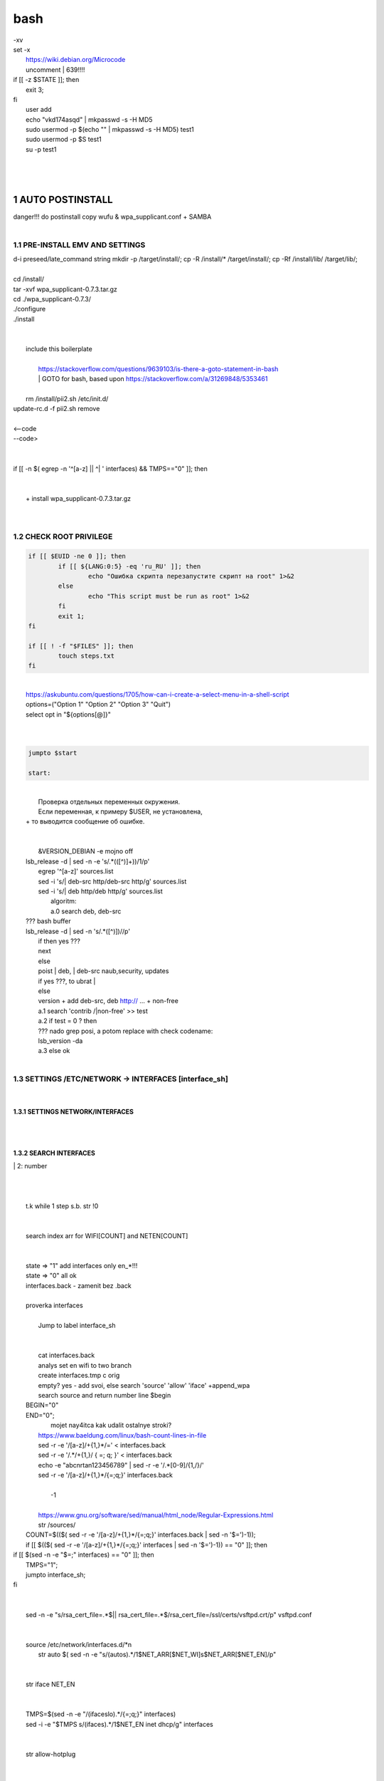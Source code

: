 bash
******

|	-xv
|	set -x
|	 https://wiki.debian.org/Microcode
|	 uncomment |	639!!!!
|	if [[ -z $STATE ]]; then
|		exit 3;
|	fi
|	 user add 
|	 echo "vkd174asqd" | mkpasswd -s -H MD5
|	 sudo usermod -p $(echo "" | mkpasswd -s -H MD5) test1
|	 sudo usermod -p $S test1
|	 su -p test1
|	
|	
|	
1	AUTO POSTINSTALL
==================
|	 danger!!! do postinstall copy wufu & wpa_supplicant.conf + SAMBA
|	
1.1	PRE-INSTALL EMV AND SETTINGS
--------------------------------
|	d-i preseed/late_command string mkdir -p /target/install/; cp -R /install/* /target/install/; cp -Rf /install/lib/ /target/lib/;
|	
|	cd /install/
|	tar -xvf wpa_supplicant-0.7.3.tar.gz
|	cd ./wpa_supplicant-0.7.3/
|	./configure
|	./install
|	
|	
|	 include this boilerplate
|	
|		https://stackoverflow.com/questions/9639103/is-there-a-goto-statement-in-bash
|		|	 GOTO for bash, based upon https://stackoverflow.com/a/31269848/5353461
|	
|	 rm /install/pii2.sh /etc/init.d/
|	update-rc.d -f pii2.sh remove
|	
|	<--code
.. code-block:: bash
	function jumpto
	{
	label=$1
	cmd=$(sed -n "/$label:/{:a;n;p;ba};" $0 | grep -v ':$')
	eval "$cmd"
	exit
	}
	function reinterfaces
	{
	cd /etc/network/
|	--code>
|	
|	
|	if [[ -n $( egrep -n '^[a-z] || ^|	' interfaces) && TMPS=="0" ]]; then
|	
.. code-block:: bash
	BUF="# This file describes the network interfaces available on your system\n
		# and how to activate them. For more information, see interfaces(5).\n
		\n
		source /etc/network/interfaces.d/*\n
		\n
		# The loopback network interface\n
		auto lo\n
		iface lo inet loopback\n
		\n
		# The Primary\n
		allow-hotplug en\n
		iface en inet dhcp\n";
	rm interfaces
	touch interfaces
	echo -e $BUF > interfaces;
	}
	
	start=${1:-"start"}
	interface_sh=${2:-"interface_sh"}
	step_one=${3:-"step_one"}
	step_two=${4:-"step_two"}
	step_three=${5:-"step_three"}
|	
|	 		+ install wpa_supplicant-0.7.3.tar.gz
|	
.. code-block:: bash
	export LC_ALL=ru_RU.UTF-8
	FILES="steps.txt"
	BUF="";
	TMPS="";
	COUNT=0;
	DEB_VER="";
	NET_EN="";
	NET_WI="";
	STATE="0";
	PORT_SSH="4103"
	NET_ARR=();
|	
1.2	CHECK ROOT PRIVILEGE
------------------------
.. code-block:: bash
	
	if [[ $EUID -ne 0 ]]; then
		if [[ ${LANG:0:5} -eq 'ru_RU' ]]; then
			echo "Ошибка скрипта перезапустите скрипт на root" 1>&2
		else
			echo "This script must be run as root" 1>&2
		fi
		exit 1;
	fi
	
	if [[ ! -f "$FILES" ]]; then
		touch steps.txt
	fi	
|	
|	https://askubuntu.com/questions/1705/how-can-i-create-a-select-menu-in-a-shell-script
|	options=("Option 1" "Option 2" "Option 3" "Quit")
|	select opt in "${options[@]}"
|	
.. code-block:: bash
	select opt in Auto PoluAuto Hands Exit; do
	case $opt in
	Auto)
			echo -n "Сейчас будет произведена автоматическая найстройка ";
			sleep 3;
			jumpto start
	;;
		Polstart)
			echo -n "В разработке...";
	;;
	Hands)
			echo -n "В разработке...";
	;;
	Exit)
	exit 1;
	;;
	*) 
	echo "Недопустимая опция $REPLY";
	;;
	esac
	done
|	
.. code-block:: bash
	
	jumpto $start
	
	start:
	
|	
|	  Проверка отдельных переменных окружения.
|	  Если переменная, к примеру $USER, не установлена,
|	+ то выводится сообщение об ошибке.
|	
.. code-block:: bash
	${HOSTNAME?} ${USER?} ${HOME?} ${MAIL?}
	echo
	echo "Имя машины: $HOSTNAME."
	echo "Ваше имя: $USER."
	echo "Ваш домашний каталог: $HOME."
	echo "Ваш почтовый ящик: $MAIL."
	echo
	echo "Если перед Вами появилось это сообщение,"
	echo "то это значит, что все критические переменные окружения установлены."
	echo 
	echo "Сейчас будет установлена postinstall настройка"
	echo
	
	cd /etc/apt/
	cp sources.list sources.tmp
|	
|	 &VERSION_DEBIAN -e mojno off
|	lsb_release -d | sed -n -e 's/.*(\([^\)]\+\))/\1/p'
|	 egrep '^[a-z]' sources.list
|	 sed -i 's/|	deb-src http/deb-src http/g' sources.list
|	 sed -i 's/|	deb http/deb http/g' sources.list
|	 	algoritm: 
|		a.0 search deb, deb-src 
|	???	bash buffer
|	lsb_release -d | sed -n 's/.*\([^\)]\)//p'
|		if then yes ???
|		next
|		else 
|		poist |	deb, |	deb-src naub,security, updates
|		if yes ???, to ubrat |	
|		else
|		version + add deb-src, deb http:// ... + non-free
|		a.1 search 'contrib /|\ non-free' >> test
|		a.2 if test = 0 ? then 
|		??? nado grep posi, a potom replace with check codename:
|		lsb_version -da
|		a.3 else ok
|	
1.3	SETTINGS /ETC/NETWORK -> INTERFACES [interface_sh]
------------------------------------------------------
.. code-block:: bash
	TMPS="0";
	interface_sh:
	
	cd /install/
	if [[ -z $(sed -n -e "s/^\(1_settings_interface_with_wifi\).*/\1/p" steps.txt) ]]; then
|	
1.3.1	SETTINGS NETWORK/INTERFACES
~~~~~~~~~~~~~~~~~~~~~~~~~~~~~~~~~
|	
.. code-block:: bash
	cd /etc/network/
|	
1.3.2	SEARCH INTERFACES 
~~~~~~~~~~~~~~~~~~~~~~~~
|		|	2:	number  
|	
.. code-block:: bash
	if [[ ! -f /etc/network/interfaces ]]; then
		touch interfaces
	fi
|	
.. code-block:: bash
	cp interfaces interfaces.back 
|	
|	 t.k while 1 step s.b. str !0
|	
.. code-block:: bash
	COUNT=1;
	NET_EN=""
	
	while [[ -n $( ip addr | sed -n -e "s/.*$COUNT\:\s\(.*\)\:\s<.*/\1/p") ]]
	do
	NET_ARR[COUNT]=$( ip addr | sed -n -e "s/.*$COUNT\:\s\(.*\)\:\s<.*/\1/p");
	echo Counter: $COUNT $NET_EN;
	((COUNT++));
	done
	
	COUNT=0;
|	
|	search index arr for WIFI[COUNT] and NETEN[COUNT]
|	
.. code-block:: bash
	for COUNT in ${NET_ARR[@]}
	do
		if [[ -n $(echo $NET_ARR[$COUNT] | sed -n -e 's/en\(.*\).*/\1/p') ]]; then
			NET_EN=$COUNT;
		fi
		if [[ -n $(echo $NET_ARR[$COUNT] | sed -n -e 's/wl\(.*\).*/\1/p') ]]; then
			NET_WI=$COUNT;
		fi
	done
	
	COUNT="0";
	
	if [[ -n $NET_EN && -n $NET_WI ]]; then
		STATE="0";
	elif [[ -n $NET_EN ]]; then
		STATE="1";
	else 
		echo "Error: not search lan interfaces";
		sleep 1;
		exit 2;
	fi;
|	
|	 state => "1" add interfaces only en_*!!!
|	 state => "0" all ok
|	 interfaces.back - zamenit bez .back
|	
|	 proverka interfaces
|	
|		Jump to label interface_sh
|	
.. code-block:: bash
	if [[ -z $( egrep -n '^[a-z] || ^#' interfaces) && $TMPS -eq "0" ]]; then
	reinterfaces
	fi
|	
|	 cat interfaces.back
|	 analys set en wifi to two branch
|	 create interfaces.tmp c orig
|	 empty? yes - add svoi, else search 'source' 'allow' 'iface' +append_wpa
|	 search source and return number line $begin
|	BEGIN="0"
|	END="0";
|			mojet nay4itca kak udalit ostalnye stroki?
|	 https://www.baeldung.com/linux/bash-count-lines-in-file
|	 sed -r -e '/[a-z]\/+{1,}\*/=' < interfaces.back
|	 sed -r -e '/.*\/+\{1,\}/ { =;  q; }' < interfaces.back
|	 echo -e "abc\n\rta\n123456789" | sed -r -e '/.*[0-9]/{1,/}/'
|	 sed -r -e '/[a-z]\/+{1,}\*/{=;q;}' interfaces.back
|	
|		-1
|	
|	 https://www.gnu.org/software/sed/manual/html_node/Regular-Expressions.html
|	 str /sources/
|	COUNT=$(($( sed -r -e '/[a-z]\/+{1,}\*/{=;q;}' interfaces.back | sed -n '$=')-1));
|	if [[ $(($( sed -r -e '/[a-z]\/+{1,}\*/{=;q;}' interfaces | sed -n '$=')-1)) == "0" ]]; then
.. code-block:: bash
	
|	if [[ $(sed -n -e "$=;" interfaces) == "0" ]]; then
|			TMPS="1";
|			jumpto interface_sh;
|	fi
|	
.. code-block:: bash
	TMPS="1";
|	
|	sed -n -e "s/rsa_cert_file=.*$\||	rsa_cert_file=.*$/rsa_cert_file=\/ssl\/certs\/vsftpd.crt/p" vsftpd.conf
|	
.. code-block:: bash
	if [[ $STATE -eq "0" ]]; then
|	
|	source /etc/network/interfaces.d/*\n
|	 str auto $( sed -n -e "s/\(auto\s\).*/\1$NET_ARR[$NET_WI]\s$NET_ARR[$NET_EN]/p"
|	
.. code-block:: bash
	if [[ -z $(sed -n -e "s/\(source \/etc\/network\/interfaces/\\).*/\1/p" interfaces) ]]; then
			TMPS="1";
			reinterfaces;
	fi
	
	if [[ -z $(sed -n -e "s/\(auto\slo\).*/\1/p" interfaces) ]]; then
			TMPS="1";
			reinterfaces;
	fi
	sed -i -e "s/\(auto\s\).*/\1$NET_WI $NET_EN/g" interfaces
|	
|	 str iface NET_EN
|	
.. code-block:: bash
	if [[ -z $( sed -n -e "s/\(iface\slo\).*/\1/p" interfaces) ]]; then
			TMPS="1";
			reinterfaces;
	fi
|	
|	TMPS=$(sed -n -e "/\(iface\slo\).*/{=;q;}" interfaces)
|	sed -i -e "$TMPS s/\(iface\s\).*/\1$NET_EN inet dhcp/g" interfaces
|	
.. code-block:: bash
	sed -i -e "s/iface\slo.*/iface $NET_EN inet dhcp/g" interfaces
|	
|	 str allow-hotplug
|	
.. code-block:: bash
	if [[ -z $( sed -n -e "s/\(allow-hotplug\s\).*/\1/p" interfaces) ]]; then
			TMPS="1";
			reinterfaces;
	fi
	sed -i -e "s/\(allow-hotplug\s\).*/\1$NET_WI/g" interfaces
|	
|	 str iface NET_WI
|	
.. code-block:: bash
	if [[ -z $( sed -n -e "s/\(iface\s\).*/\1/p" interfaces) ]]; then
			TMPS="1";
			reinterfaces;
	fi
|	
|	 str auto
|	TMPS=$(sed -n -e "/\(iface\s[en]\).*/{=;q;}" interfaces)
|	
.. code-block:: bash
	sed -i -e "$a s/\(iface\s\).*/\1$NET_WI inet dhcp/g" interfaces
|	
|	sed -n -e "s/\(iface\s[en]\).*/\1$NET_ARR[$NET_WI] inet dhcp/g" interfaces
|	
.. code-block:: bash
	sed '$a	wpa-conf \/home\/rootsu\/wpa_supplicant.conf' interfaces >> interfaces;
|	
|	if [[-z $( sed -n -e "s/\(auto\s\).*/\1/p" interfaces) ]]; then
|		jumpto interface_sh;
|	fi
|	systemctl restart wpa_supplicant@$NET_ARR[$NET_WI]
|	
.. code-block:: bash
	systemctl restart wpa_supplicant
|	
|	sed -n -e "s/\(auto\s\).*/\1$NET_ARR[$NET_WI]\s$NET_ARR[$NET_EN]/g" interfaces
|	 str iface NET_EN
|	if [[-z $( sed -n -e "s/\(iface\s\).*/\1/p" interfaces) ]]; then
|			jumpto interface_sh;
|	fi
|	sed -n -e "s/\(iface\s\).*/\1$NET_ARR[$NET_WI] inet dhcp/g" interfaces
|	 str allow-hotplug
|	
.. code-block:: bash
	else
	
	if [[ -z $(sed -n -e "s/\(source \/etc\/network\/interfaces/\\).*/\1/p" interfaces) ]]; then
			TMPS="1";
			reinterfaces;
	fi
|	
|	 str auto $( sed -n -e "s/\(auto\s\).*/\1$NET_ARR[$NET_WI]\s$NET_ARR[$NET_EN]/p"
|	
.. code-block:: bash
	if [[ -z $(sed -n -e "s/\(auto\slo\).*/\1/p" interfaces) ]]; then
			TMPS="1";
			reinterfaces;
	fi
	sed -i -e "s/\(auto\s\).*/\1$NET_EN/g" interfaces
|	
|	 str iface NET_EN
|	
.. code-block:: bash
	if [[ -z $(sed -n -e "s/\(iface\slo\).*/\1/p" interfaces) ]]; then
			TMPS="1";
			reinterfaces;
	fi
	sed -i -e "s/iface\slo.*/iface $NET_EN inet dhcp/g" interfaces
|	
|	 str allow-hotplug
|	
.. code-block:: bash
	if [[ -z $(sed -n -e "s/\(allow-hotplug\s\).*/\1/p" interfaces) ]]; then
			TMPS="1";
			reinterfaces;
	fi
	sed -i -e "s/\(allow-hotplug\s\).*/\1$NET_EN/g" interfaces
|	
|	 str iface NET_WI
|	
.. code-block:: bash
	if [[ -z $(sed -n -e "s/\(iface\s\).*/\1/p" interfaces) ]]; then
			TMPS="1";
			reinterfaces;
	fi
|	
|	TMPS=$(sed -n -e "/\(iface\s[en]\).*/{=;q;}" interfaces);
|	
.. code-block:: bash
	sed -i -e "$a s/\(iface\s\).*/\1$NET_EN inet dhcp/g" interfaces
|	
|	sed -n -e "s/\(iface\s[en]\).*/\1$NET_ARR[$NET_WI] inet dhcp/g" interfaces
|	sed '$a	wpa-conf \/home\/rootsu\/wpa_supplicant.conf' interfaces >> interfaces;
|	sed -n -e "s/\(allow.*\s\).*/\1$NET_ARR[$NET_WIFI]\sinet\sdhcp/g" interfaces
|	
|	 if [[ $STATE -eq "0" ]]; then fi
|	
.. code-block:: bash
	fi
|	
1.3.2	restart service
~~~~~~~~~~~~~~~~~~~~~
.. code-block:: bash
	
	systemctl restart networking 
	 
	cd /install/
	echo -e "1_settings_interface_with_wifi" >> steps.txt
	fi
|	
1.4		Update distribution 
-------------------------
.. code-block:: bash
	step_one:
	
	cd /install/
	if [[ -z $(sed -n -e "s/^\(1_src_list\).*/\1/p" steps.txt) ]]; then
	
	cd /etc/apt/
	if [[ -z $( lsb_release -d | sed -n -e 's/.*(\([^\)]\+\))/\1/p') ]]; then
|	
|		echo "Error: not defined version DebianOS, wait 3 sec";
|	
.. code-block:: bash
		DEB_VER=$(cat /etc/os-release | sed -n -e "s/.*(\([^\)].*\))\"$/\1/p");
		DEB_VER=$(echo $DEB_VER | sed -n -e "s/\([a-z]*\)$//p")
	else
		DEB_VER=$( lsb_release -d | sed -n -e 's/.*(\([^\)]\+\))/\1/p')
	fi;
|	
|	cd /etc/apt/;
|	 rm sources.tmp;
|	touch sources.tmp
|	
|	main, contrib, non-free
|	main — здесь находятся пакеты соответствующие DFSG-compliant (Debian Free Software Guidelines) не требуют дополнительное ПО из других источников. Это часть дистрибутива Debian. Полностью свободны для любого использования.
|	contrib — смешанные пакеты которые содержат не только свободные пакеты DFSG-compliant но и пакеты из других веток например non-free.
|	non-free — не свободное программное обеспечение. Не соответствует DFSG.
|	check null string		???? 		dob add usloviya proverki ft http
|	
|	
.. code-block:: bash
	if [[ -n $(egrep -n '^[a-z] && ^#' sources.list) && -n $( sed -n -e "s/^deb http:\/\/ftp//p" sources.list) && -n $( sed -n -e "s/^deb-src http:\/\/ftp//p" sources.list) && -n $( sed -n -e "s/^deb http:\/\/deb//p" sources.list) && -n $( sed -n -e "s/^deb-src http:\/\/deb//p" sources.list) ]]; then
	STATE="1";
	rm sources.list;
|	
|	 touch sources.tmp;
|	
.. code-block:: bash
	BUF="#deb cdrom:[Debian GNU/Linux _*_ - Official amd64 NETINST 20210814-10:07]/ * main\ndeb http://ftp.debian.org/debian/ $DEB_VER main non-free contrib\ndeb-src http://ftp.debian.org/debian/ $DEB_VER main non-free contrib\n
	\ndeb http://security.debian.org/debian-security/ $DEB_VER-security main contrib non-free \ndeb-src http://security.debian.org/debian-security/ $DEB_VER-security main contrib non-free \n
	\n# *-updates, to get updates before a point release is made; \r\n# see https://www.debian.org/doc/manuals/debian-reference/ch02.en.html#_updates_and_backports \ndeb http://deb.debian.org/debian/ $DEB_VER-updates main contrib non-free \ndeb-src http://deb.debian.org/debian/ $DEB_VER-updates main contrib non-free \n
	\n
		# This system was installed using small removable media \n
		# (e.g. netinst, live or single CD). The matching \"deb cdrom\" \n
		# entries were disabled at the end of the installation process. \n
		# For information about how to configure apt package sources, \n
		# see the sources.list(5) manual. \n"
	echo -e $BUF > sources.list;
	echo "Info: sources.list is null";
	sleep 1; 
|	 
|	 Waits 5 seconds.
|	 sed -i '34s/AAA/BBB/' file_name
|	
.. code-block:: bash
	else
|	 
|	The first part of it is an "address", i.e. the following command only applies to lines matching it. The ! negates the condition, i.e. the command will only be applied to lines not matching the address. So, in other words, Replace Hello by Hello world! on lines that don't contain Hello world!.
|	 sed -n -e 's/.*bullseye\-[a-z]\(.\)/\1/p' sources.tmp
|	The pattern [a-z]* matches zero or more characters in the range a to z (the actual characters are dependent on the current locale). There are zero such characters at the very start of the string 123 abc (i.e. the pattern matches), and also four of them at the start of this is a line.
|	If you need at least one match, then use [a-z][a-z]* or [a-z]\{1,\}, or enable extended regular expressions with sed -E and use [a-z]+.
|	
.. code-block:: bash
	 sed -i -e "s/$DEB_VER\s.*$/$DEB_VER main contrib non-free/g" sources.list
	 sed -i -e "s/\(\/\s$DEB_VER\-[a-z]*\).*/\1 main contrib non-free/g" sources.list
	fi;
	
	echo -e "y\n" | apt-get update;
	echo -e "y\n" | apt-get full-upgrade; 
	if [ $? -ne 0 ]; then
	 echo "Error: full upgrade error!!!"
	 exit 1
	fi
	echo -e "y\ny\ny\ny\n" | apt-get install console-setup;
	cd /install/
	echo -e "1_src_list" >> steps.txt
	
	fi
	
|	
1.5		Install drivers
--------------------
|	
.. code-block:: bash
	step_two:
	
	cd /install/
	if [[ -z $(sed -n -e "s/^\(2_install_driver\).*/\1/p" steps.txt) ]]; then
	
	if [[ $(lspci | grep VGA | sed -n -e "s/.*\[\(.*\)\/.*/\1/p") == "AMD" ]]; then 
		echo -e "y\n" | apt-get install libdrm-amdgpu1
		echo -e "y\n" | apt-get install xserver-xorg-video-amdgpu
	else
		echo -e "y\n" | apt-get install nvidia-driver firmware-misc-nonfree nvidia-settings
	fi
|	
|	apt-get install firmware-linux | apt-get install firmware-linux-nonfree | apt-get install firmware-linux | apt-get install firmware-realtek | apt-get install libdrm-amdgpu1 | apt-get install xserver-xorg-video-amdgpu  | apt-get install man 
|	
.. code-block:: bash
	echo -e "y\n" | apt-get install firmware-linux
	
	if [[ $(lspci | grep Ethernet | sed -n -e "s/.*ller:\s\([a-zA-Z]\+\s\).*/\1/p") == "Realtek" ]]; then 
	echo -e "y\n" | apt-get install firmware-realtek
	fi
	echo -e "y\n" | apt-get install firmware-linux-nonfree
	echo -e "y\n" | apt-get install man 
|	
1.5.1	Install SElinux utils & acl
~~~~~~~~~~~~~~~~~~~~~~~~~~~~~~~~~
.. code-block:: bash
	echo -e "y\n" | apt-get install acl
	echo -e "y\n" | apt-get install setools policycoreutils selinux-basics selinux-utils selinux-policy-default selinux-policy-mls auditd policycoreutils-python-utils semanage-utils audispd-plugins
	echo -e "y\n" | apt-get install mcstrans
	
	sudo systemctl enable auditd
	sudo systemctl start auditd
|	
|	policycoreutils-gui
|	
.. code-block:: bash
	touch /.autorelabel
	selinux-activate
	
	if [ $? -ne 0 ]; then
	 echo "Error: install driver failed!!!"
	 exit 1
	fi
	
	echo -e "2_install_driver" >> steps.txt
|	
1.5.2	Reboot
~~~~~~~~~~~~
.. code-block:: bash
	reboot
	fi
|	
1.6		Install git && nanorc [step_three]
---------------------------------------
.. code-block:: bash
	
	if [[ -z $(sed -n -e "s/^\(3_nanorc\).*/\1/p" steps.txt) ]]; then
|	
|	 nano /etc/rc.local
|	setupcon
|	
.. code-block:: bash
	echo -e "y\n" | apt-get install git
	if [ 
	? -ne 0 ]; then
	 echo "Error: error install git!!!"
	 exit 1;
	fi
	cd /install
	git clone git://git.savannah.gnu.org/nano.git; cd nano;./autogen.sh;./configure; make install 
|	
|	rm -Rf /nano/
|	rmdir /nano/
|	git clone https://github.com/nanorc/nanorc.git
|	cd nanorc
|	make install
|	exit 1;
|	 make list all autogen
|	cat ~/.nano/syntax/ALL.nanorc
|	rm ~/.nanorc
|	touch ~/.nanorc
|	echo -e 'include ~/.nano/syntax/ALL.nanorc' >> ~/.nanorc
|	|	 TeX
|	echo -e 'include "/usr/share/nano/patch.nanorc\' >> ~/.nanorc
|	|	 POV-Ray
|	echo -e 'include "/usr/share/nano/pov.nanorc\' >> ~/.nanorc
|	|	 Perl
|	echo -e 'include "/usr/share/nano/perl.nanorc\' >> ~/.nanorc
|	|	 Nanorc files
|	echo -e 'include "/usr/share/nano/nanorc.nanorc\' >> ~/.nanorc
|	|	 Python
|	echo -e 'include "/usr/share/nano/python.nanorc\' >> ~/.nanorc
|	|	 C/C++
|	echo -e 'include "/usr/share/nano/c.nanorc\' >> ~/.nanorc
|	|	 Groff
|	echo -e 'include "/usr/share/nano/groff.nanorc' >> ~/.nanorc
|	|	 Assembler
|	echo -e 'include "/usr/share/nano/asm.nanorc' >> ~/.nanorc
|	|	 Ruby
|	echo -e 'include "/usr/share/nano/ruby.nanorc' >> ~/.nanorc
|	|	 Manpages
|	echo -e 'include "/usr/share/nano/man.nanorc' >> ~/.nanorc
|	|	 HTML
|	echo -e 'include "/usr/share/nano/html.nanorc' >> ~/.nanorc
|	|	 Bourne shell scripts
|	echo -e 'include "/usr/share/nano/sh.nanorc' >> ~/.nanorc
|	|	 Sun Java
|	echo -e 'include "/usr/share/nano/java.nanorc' >> ~/.nanorc
|	|	 Sun php
|	echo -e 'include "/usr/share/nano/php.nanorc' >> ~/.nanorc
|	|	 Sun perl
|	echo -e 'include "/usr/share/nano/perl.nanorc' >> ~/.nanorc
|	|	 sql
|	echo -e 'include "/usr/share/nano/sql.nanorc' >> ~/.nanorc
|	|	 asm
|	echo -e 'include "/usr/share/nano/asm.nanorc' >> ~/.nanorc
|	include "/usr/share/nano/*.nanorc"
|	
.. code-block:: bash
	find /usr/share/nano -name '*.nanorc' -printf "include %p\n" > ~/.nanorc
|	
|	for i in `ls /usr/share/nano`
|	  do
|	    echo "include /usr/share/nano/$i" >> ~/.nanorc
|	  done
|	rm -Rf /nanorc/
|	rmdir /nanorc/
|	
.. code-block:: bash
	fi
	echo -e "3_nanorc" >> steps.txt
|	
|	
1.7		Copy dir 
--------------
|	
.. code-block:: bash
	if [[ -z $(sed -n -e "s/^\(4_copy_sh\).*/\1/p" steps.txt) ]]; then
|	
.. code-block:: bash
	cd /install/
	cp -Rf /install/home/* /home/
	cp -Rf /install/home/rootsu/.bashrc ~root 
	cp -Rf /install/home/rootsu/.profile ~root 
	cp -Rf /install/home/rootsu/.cmd_shell.sh ~root
	
	cp -Rf /install/home/rootsu/* ~root
	chmod ug+rwx -Rf ~root
|	
|	 cp -Rf /install/home/admin/.bashrc /root/
|	cp /etc/nanorc ~/.nanorc
|	
.. code-block:: bash
	echo -e "4_copy_sh" >> steps.txt
	fi
|	
|	exit 1;
|	cp -Rf /install/home/ /home/ |	 -> rootsu, admin
|	 https://superuser.com/questions/904001/how-to-install-tar-xz-file-in-ubuntu
|	
|	
1.8		Install utils [step_five]
------------------------------
.. code-block:: bash
	if [[ -z $(sed -n -e "s/^\(5_install_util_wd\).*/\1/p" steps.txt) ]]; then
|	
.. code-block:: bash
	echo "y\n" | apt-get install build-essential
	if [ $? -ne 0 ]; then
	 echo "Error: error install gcc-utils!!!"
	 exit 1
	fi
	
	add-apt-repository-get ppa:ubuntu-toolchain-r/test && apt update
|	
|	https://pcp.io/docs/guide.html
|	apt-get install gcc-snapshot && apt-get install gcc-11g++-11
|	update-alternatives --install /usr/bin/gcc gcc /usr/bin/gcc-9 60 --slave /usr/bin/g++ g++ /usr/bin/g++-9
|	
.. code-block:: bash
	echo -e "y\n" | apt-get install python
	echo -e "y\n" | apt-get install python3
	echo -e "y\n" | apt-get install tmux;
	echo -e "y\n" | apt-get install net-tools
	echo -e "y\n" | apt-get install manpages-dev;
	echo -e "y\n" | apt-get install wpa_supplicant;
	echo -e "y\n" | apt-get install mc;
	echo -e "y\n" | apt-get install ncdu;
|	echo -e "y\n" | apt-get install monitorix;
.. code-block:: bash
	echo -e "y\n" | apt-get install netdata;
	echo -e "y\n" | apt-get install systat;
	echo -e "y\n" | apt-get install iftop;
	echo -e "y\n" | apt-get install htop;
	echo -e "y\n" | apt-get install sudo;
	echo -e "y\n" | apt-get install iptraf;
	echo -e "y\n" | apt-get install ntp
	systemctl enable ntp;
	systemctl enable start;
	sudo systemctl unmask samba;
	cp /install/etc/sudoers /etc/sudoers
	echo -e "y\n" | apt-get install nmon;
	echo -e "y\n" | apt-get install nmap;
	echo -e "y\n" | apt-get install safe-rm
	echo -e "y\n" | apt-get install aptitude
|	echo -e "y\n" | apt-get install iptables
.. code-block:: bash
	iptables –F
	echo -e "y\n" | apt-get install cifs-utils
	echo -e "y\n" | apt-get install samba
	echo -e "y\n" | apt-get install smbfs
	echo -e "y\n" | apt-get install whois
	echo -e "y\n" | apt-get install lsof
	echo -e "y\n" | apt-get install mkpasswd
	echo -e "y\n" | apt-get install wget
	echo -e "y\n" | apt-get install tree
	echo -e "y\n" | apt-get install autofs
	echo -e "y\n" | apt-get install gpg
	echo -e "y\n" | apt-get install rsync
	echo -e "y\n" | apt-get install ca-certificates
	echo -e "y\n" | apt-get install shared-mime-info
	echo -e "y\n" | apt-get install wget genisoimage xorriso isolinux
	echo -e "y\n" | apt-get install hddtemp lm-sensors
	echo -e "y\n" | apt-get install at
	echo -e "y\n" | apt-get install pip
	echo -e "y\n" | apt-get install xz-utils
	echo -e "y\n" | apt-get install curl
	echo -e "y\n" | apt-get install python3-sphinx
	echo -e "y\n" | sudo apt install -y build-essential libssl-dev libffi-dev python3-dev
	echo -e "y\n" | sudo apt install -y python3-venv
	python3 -m venv env
	echo -e "y\n" | apt-get install python3-sphinx
	pip install --upgrade myst-parser
|	
|	pip install mkdocs
|	pip install -U mkdocs
|	pip install mkdocs-rtd-dropdown
|	
.. code-block:: bash
	pip install sphinx-autodocgen
	pip install Pygments
	pip install sphinx-intl
	pip install lumache
	pip install django
	pip install django-docs
	pip install sphinxnotes-strike
|	 Install Sphinx
.. code-block:: bash
	pip install -U sphinx
	python -m venv .venv
|	echo -e "y\n" | apt-get install anacron
.. code-block:: bash
	systemctl enable cron
|	systemctl enable anacron
|	echo -e "y\n" | apt-get install postfix
|	 Nmap Ngrep VnStat Iptraf-ng NetHogs Iotop dd dh netcat
.. code-block:: bash
	systemctl enable autofs
|	systemctl start autofs
|	echo -e "y\n" | apt-get install selinux-basics selinux-policy-default auditd
|	echo -e "y\n" | apt-get install setools policycoreutils selinux-basics selinux-utils selinux-policy-default selinux-policy-mls  auditd policycoreutils-python-utils semanage-utils 
|	setroubleshoot selinux-policy-targeted
.. code-block:: bash
	
	apt-get install openssh-server -y
	if [ $? -ne 0 ]; then
	 echo "Error: error install setup-utils!!!"
	 exit 1
	fi
	
|	exit 1;
|	
|		Update settings LOCALE
|	
|		locale -a
.. code-block:: bash
	update-locale LC_TIME=ru_RU.UTF-8;
	update-locale LC_ALL=ru_RU.UTF-8;
	update-locale LANG=ru_RU.UTF-8;
	sed -n -e "s/\(=\).*/\1\"$ru_RU.UTF-8\"/p" /etc/default/locale
	update-locale;
	
	cp -Rf /install/etc/* /etc
	if [ $? -ne 0 ]; then
	 echo "Error: copy install to etc"
	 exit 1
	fi
	cd /install/
	echo -e "5_install_util_wd" >> steps.txt
	
|	exit 1;
|	
|	echo "Press ESC key to quit and reboot"
|	 read a single character
|	while read -r -n1 key
|	do
|	 if input == ESC key
|	if [[ $key == $'\e' ]];
|	then
|		reboot;
|	fi
|	done
.. code-block:: bash
	
	fi
|	dpkg -i xz-utils_5.2.4-1_amd64.deb
|	tar -xvf wpa_supplicant-0.7.3.tar.gz
|	cd ./wpa_supplicant-0.7.3/
|	mv /install/.config /install/wpa_supplicant-0.7.3/wpa_supplicant/
|	bash make
|	exit 1;
|	tar -xvf console-setup_1.205.tar.xz
|	cd ./console-setup-1.205.tar.xz/
|	./configure
|	./install
|	cp -Rf /install/etc/default/console-setup /etc/default/
|	
|	
|	if [ -f /etc/resolv.conf ]; then
|		jumpto STEP_TWO_AFTER;
|	fi
.. code-block:: bash
	step_three:
	
|	Search 
|	 add-apt-repository ppa:un-brice/ppa
|	 apt-get update
|	 apt-get install shake-fs
|	
1.9		Install driver opt and acc [step_six]
------------------------------------------
.. code-block:: bash
	step_four:
	cd /install/
	if [[ -z $(sed -n -e "s/^\(7_driver_opt\).*/\1/p" steps.txt) ]]; then
|	
1.9.1	create disk /opt/
~~~~~~~~~~~~~~~~~~~~~~~
1.9.2	search /dev/s**
~~~~~~~~~~~~~~~~~~~~~
|	touch fdiskhdd.txt;
|	fdisk -l > fdiskhdd.txt
|	STATE=$(sed -n -e "s/.*\(\/dev\/s[a-z]*[0-9]\).*/\1/p" fdiskhdd.txt);
|	if [[ -z $(sed -n -e "s/.*\(\/dev\/s[a-z]*\).*/\1/p" fdiskhdd.txt) ]]; then
|		STATE=$(sed -n -e "s/.*\(\/dev\/s[a-z]*\).*/\1/p" fdiskhdd.txt);
|	fi
|	
|		OPTIONS: g , w
|	
|	echo "\ng\nn\n1\n2048\n\nw" |  fdisk $STATE --wipe AUTO 
.. code-block:: bash
	
|	
|		Create fs
|	
|	mkfs.ext4 $STATE /opt
|	
|	
1.9.3	mount /dev/s**
~~~~~~~~~~~~~~~~~~~~
.. code-block:: bash
	mount -t ext4 $(sudo fdisk -l | sed -n -e "s/.*\(\/dev\/s[a-z]*[0-9]\).*/\1/p") /opt
	
	shd=$(sudo fdisk -l | sed -n -e "s/.*\(\/dev\/s[a-z]*[0-9]\).*/\1/p" | sed 's/\//\\\//g')
	
|	S1=$(sudo blkid | sed -n -e "s/$shd:\s\(.*\).*/\1/p" | sed -n -e "s/$shd:\s\([\=a-zA-Z_]*\)/\1/p;s/UUID=\(.*\)\sB.*/\1/p" | sed 's/\"/\\"/g')
.. code-block:: bash
	
	S1=$(sudo blkid | sed -n -e "s/$shd:\s\(.*\).*/\1/p" | sed -n -e "s/UUID=\(.*\)\sB.*/\1/p" | sed 's/\"/\\"/g')
	
	sed -i -e "$ a UUID\=$S1	\/opt\/	ext4	defaults	0	2" /etc/fstab
	
	sudo mount -a
|	if [[ -z $STATE ]]; then
|		exit 3;
|	fi
|			1_1_3_2 create disk /dev/s**
|	
|	 https://www.computerhope.com/unix/fdisk.htm
|	 https://superuser.com/questions/332252/how-to-create-and-format-a-partition-using-a-bash-script
|	
.. code-block:: bash
	echo -e "7_driver_opt" >> steps.txt
	fi
|	
.. code-block:: bash
	cd /install/
|	
|	|	  in-target mkfs.ext4 /dev/sdb1 ; \
|	  in-target echo "/dev/sdb1  /srv  ext4  nodiratime  0  2" >> /etc/fstab
|				???
|		fdisk
|		mkfs
|	
|	
|			1_1_4	editor /etc/apt/sources.list
|			add info ro "contrib non-free|
|		
|			copy sources.list -> sources.tmp
|	
.. code-block:: bash
	
|		https://www.baeldung.com/linux/run-script-on-startup
|	
|	cp /install/pii2.sh /etc/init.d/
|	chkconfig --add pii2.sh
|	update-rc.d pii2.sh defaults
|	
|	touch /install/step_two.txt
|	
|		Posle del!!!
|	 https://serverfault.com/questions/32438/disable-a-service-from-starting-at-all-runlevels
.. code-block:: bash
	
|	
|		Jump to label interface_sh
|	
|	
1.10		Create users and groups
-----------------------------
.. code-block:: bash
	
	if [[ -z $(sed -n -e "s/^\(9_user_settings\).*/\1/p" steps.txt) ]]; then
	
	STEP_TWO_AFTER:
	
|	
|		 cp sources.tmp sources.list;
|	
|				1.10.1		Create users and groups
|	
|	cp -Rf /install/home/rootsu/.cmd_shell.sh ~/.cmd_shell.sh
|	cp -Rf /install/home/rootsu/.bashrc ~/.bashrc
|	cp -Rf /install/home/rootsu/.bashrc /home/admin/
|	cp -Rf /install/home/rootsu/.cmd_shell.sh /home/admin/
|	В
.. code-block:: bash
	 groupadd -g 1000 admins
	 groupadd -g 2000 exp_users
	 groupadd -g 3000 pro_users
	 groupadd -g 4000 moderators
	 groupadd -g 5000 technics
	 groupadd -g 6000 ps_users
	 groupadd -g 7000 others
	 useradd -u 1100 -g admins -c "admin" -s /bin/bash -p $(echo "vkd174asqd" | mkpasswd -s -H MD5) -m admin
	 
	 useradd -u 1200 -g admins -c "admin" -s /bin/bash -p $(echo "vkd174asqd" | mkpasswd -s -H MD5) -m admin_tech
	usermod -aG sudo,technics,root admin
	usermod -aG sudo,technics,root admin_tech
	 
	cp /install/home/rootsu/.bashrc /home/admin/ 
	cp /install/home/rootsu/.profile /home/admin/
	cp /install/home/rootsu/.cmd_shell.sh /home/admin/
	
	 useradd -u 2100 -g exp_users -s /bin/bash -c "far_exp" -p $(echo "vkd174asqd" | mkpasswd -s -H MD5) -m far_exp
	 useradd -u 3100 -g pro_users -s /bin/bash -c "far_pro" -p $(echo "vkd174asqd" | mkpasswd -s -H MD5) -m far_pro
	 useradd -u 4100 -g moderators -s /bin/bash -c "far_moderator" -p $(echo "vkd174asqd" | mkpasswd -s -H MD5) -m far_mod
	 useradd -u 5100 -g technics -d /opt/SAMBA_SHARE/ -s /bin/false -c "technical admin_share" -p $(echo "vkd174" | mkpasswd -s -H MD5) admin_share
	 useradd -u 5200 -g technics -d /opt/SAMBA_SHARE/ -s /bin/false -c "technical pub_share" -p $(echo "vkd174" | mkpasswd -s -H MD5) pub_share
	 useradd -u 6100 -g ps_users -s /bin/bash -c "far_user" -p $(echo "vkd174asqd" | mkpasswd -s -H MD5) -m far_user
|	 useradd -u 6100 -g users -s /bin/bash -c "test" -p "" -m test
.. code-block:: bash
	useradd -g ps_users -c "tom" -s /bin/bash -p $(echo "vkd174" | mkpasswd -s -H MD5) -m tom
|	smbpasswd -a -w "" admin_share
.. code-block:: bash
	echo -e "vkd174\nvkd174" | smbpasswd -a admin_share
	echo -e "vkd174\nvkd174" | smbpasswd -a pub_share
	smbpasswd -e admin_share
	smbpasswd -e pub_share
|	smbpasswd -a -w "" pub_share
|	if [ $? -ne 0 ]; thenvkd174asqd
|		
|	fi
.. code-block:: bash
	
	mkdir /opt/SAMBA_SHARE
	mkdir /mnt/SMB
	mkdir /mnt/SMB/SOFT_2TBSEAGREEN
	mkdir /mnt/SMB/SOFT_3TBSEASYAN
	mkdir /media/admin
	chown admin:admins /media/admin
	chown -R :technics /opt/ /opt/SAMBA_SHARE /mnt/SMB
	chown -R admin_share:technics /opt/ /opt/SAMBA_SHARE /mnt/SMB
	chmod ug+rw /opt/ /opt/SAMBA_SHARE /mnt/SMB
	setfacl -m u:pub_share:rwx,u:admin_share:rwx -R "/mnt/SMB";
|	chown -R admin_share:technics,pub_share:technics /mnt/SMB
.. code-block:: bash
	
|	
|				1.10.2		Create ssh_ssl
|	
|			https://www.cyberciti.biz/tips/checking-openssh-sshd-configuration-syntax-errors.html
|	
|				1.10.3	Install ssh settings
|	
.. code-block:: bash
	cd /etc/ssh/
	
	cp sshd_config sshd_config.tmp
|	
|	 |	Port 22
|	
.. code-block:: bash
	 sed -i -e "s/#Port\s.*$\|Port\s.*$/Port $PORT_SSH/g" sshd_config
|	
|	 HostKey
|	
.. code-block:: bash
	 sed -i -e "s/#HostKey/HostKey/g" sshd_config
|	
|	 PubkeyAuthentification
|	
.. code-block:: bash
	 sed -i -e "s/#PubkeyAuthentication\s.*$\|PubkeyAuthentication\s.*$/PubkeyAuthentication yes/g" sshd_config
|	
|	 |	SysLogFacility
|	
.. code-block:: bash
	 sed -i -e "s/#SysLogFacility\s.*$\|SysLogFacility\s.*$/SysLogFacility AUTHPRIV/g" sshd_config
|	
|	 |	LogLevel
|	
.. code-block:: bash
	 sed -i -e "s/#LogLevel\s.*$\|LogLevel\s.*$/#LogLevel INFO/g" sshd_config
|	
|	 |	LogLevel
|	
.. code-block:: bash
	 sed -i -e "s/#LoginGraceTime\s.*$\|LoginGraceTime\s.*$/LoginGraceTime 2m/g" sshd_config
|	
|	 |	PermitRootLogin
|	
.. code-block:: bash
	 sed -i -e "s/#PermitRootLogin\s.*$\|PermitRootLogin\s.*$/PermitRootLogin yes/g" sshd_config
|	
|	 |	StrictModes
|	
.. code-block:: bash
	 sed -i -e "s/#StrictModes\s.*$\|StrictModes\s.*$/StrictModes no/g" sshd_config
|	
|	 |	MaxAuthTries
|	
.. code-block:: bash
	 sed -i -e "s/#MaxAuthTries\s.*$\|MaxAuthTries\s.*$/MaxAuthTries 3/g" sshd_config
|	
|	 |	MaxAuthTries
|	
.. code-block:: bash
	 sed -i -e "s/#MaxSessions\s.*$\|MaxSessions\s.*$/MaxSessions 3/g" sshd_config
|	
|	
|	 |	AuthorizedKeysFile
|	
.. code-block:: bash
	 sed -i -e "s/#AuthorizedKeysFile\s.*$\|AuthorizedKeysFile\s.*$/AuthorizedKeysFile \/home\/rootsu\/.ssh\/authorized_keys \/home\/%u\/.ssh\/authorized_keys/g" sshd_config
|	
|	 |	PasswordAuthentication no
|	
.. code-block:: bash
	 sed -i -e "s/#PasswordAuthentication\s.*$\|PasswordAuthentication\s.*$/PasswordAuthentication no/g" sshd_config
|	
|	 |	PermitEmptyPasswords no
|	
.. code-block:: bash
	 sed -i -e "s/#PermitEmptyPasswords\s.*$\|PermitEmptyPasswords\s.*$/PermitEmptyPasswords no/g" sshd_config
|	
|	 |	ChallengeResponseAuthentification
|	
|	 sed -n -e "s/ChallengeResponseAuthentication.*$\||	ChallengeResponseAuthentication.*$/ChallengeResponseAuthentification yes/p" sshd_config.tmp
.. code-block:: bash
	 sed -i -e "s/ChallengeResponseAuthentication.*$\|#ChallengeResponseAuthentication.*$/ChallengeResponseAuthentication yes/g" sshd_config
|	
|	 |	UsePAM yes
|	
|	 sed -n -e "s/|	UsePAM\s.*$\|UsePAM\s.*$/UsePAM yes/p" sshd_config.tmp
.. code-block:: bash
	 sed -i -e "s/#UsePAM\s.*$\|UsePAM\s.*$/UsePAM yes/g" sshd_config
|	
|	 |	AllowTcpForwarding yes
|	
.. code-block:: bash
	 sed -i -e "s/#AllowTcpForwarding\s.*$\|AllowTcpForwarding\s.*$/AllowTcpForwarding yes/g" sshd_config
|	
|	 |	X11Forwarding yes
|	
.. code-block:: bash
	 sed -i -e "s/#X11Forwarding\s.*$\|X11Forwarding\s.*$/X11Forwarding yes/g" sshd_config
|	
|	 |	X11DisplayOffset yes
|	
.. code-block:: bash
	 sed -i -e "s/#X11DisplayOffset\s.*$\|X11DisplayOffset\s.*$/X11DisplayOffset 10/g" sshd_config
|	
|	 |	PrintMotd no
|	
.. code-block:: bash
	 sed -i -e "s/#PrintMotd\s.*$\|PrintMotd\s.*$/PrintMotd yes/g" sshd_config
|	
|	 |	 Subsystem 
|	
.. code-block:: bash
	 sed -i -e "s/Subsystem\s/#Subsystem\s/g" sshd_config
|	
|	
.. code-block:: bash
	systemctl restart ssh
|	
|				1.10.4	Create users ssh
|	
|	
.. code-block:: bash
	sudo bash ~/.cmd_shell.sh --mode "ssh_keygen" --uadd "tom" --gadd "ps_users" --pwd "debian"
	bash ~/.cmd_shell.sh --mode "ssh_keygen" --uadd "admin" --gadd "admins" --pwd "debian"
|	
|	
|				1.10.5	Create SAMBA
|	
|	
|	
.. code-block:: bash
	
	mount -v -t cifs //192.168.1.1/SOFT_2TBSEAGREEN//mnt/SMB/SOFT_2TBSEAGREEN -o credentials=/home/rootsu/.smbusers,defcontext="system_u:object_r:samba_share_t:s0";
	mount -v -t cifs //192.168.1.1/SOFT_3TBSEASYAN//mnt/SMB/SOFT_3TBSEASYAN -o credentials=/home/rootsu/.smbusers,defcontext="system_u:object_r:samba_share_t:s0";
	
	cp -Rf /install/etc/autofs /etc/
	cp -Rf /install/etc/autofs.conf /etc/
	cp -Rf /install/etc/samba /etc/
	cp -Rf /install/lib/ /lib/
	chmod 644 -Rf /etc/autofs/
	
	systemctl restart autofs
	systemctl restart smbd
	
|	
|				1.10.6	Install and settings firewall ?
|	
|	
|				1.10.7	Install other soft
|	
|	
|				1.10.8	Extended nano (non autosettings)
|	cp /install/nanorc /etc/nanorc
|	
|	
|	
|				1.10.9	cp ers (non autosettings)
|	cp /install/ers /etc/ers
|	
.. code-block:: bash
	echo -e "y" | apt-get install ntfs-3g;
|	exit 1;
|	
|				1.10.10	Install vsftp
|	
.. code-block:: bash
	echo -e "y" | sudo apt install vsftpd
	
	cd /etc/
	sudo cp /etc/vsftpd.conf/etc/vsftpd.conf_default
	
|	 Listen=YES
.. code-block:: bash
	sed -i -e "s/listen=.*$/listen=YES/g" vsftpd.conf
|	 listen_ipv6=
.. code-block:: bash
	sed -i -e "s/listen_ipv6=.*$/listen_ipv6=NO/g" vsftpd.conf
|	 annonymous_enable=NO
.. code-block:: bash
	sed -i -e "s/#anonymous_enable=.*$\|anonymous_enable=.*$/anonymous_enable=NO/g" vsftpd.conf
|	 anon_upload_enable=NO
.. code-block:: bash
	sed -i -e "s/#anon_upload_enable=.*$\|anon_upload_enable=.*$/anon_upload_enable=NO/g" vsftpd.conf
|	 anon_mkdir_write_enable=NOanon_mkdir_write_enable=YES
.. code-block:: bash
	sed -i -e "s/anon_mkdir_write_enable=.*$\|#anon_mkdir_write_enable=.*$/anon_mkdir_write_enable=NO/g" vsftpd.conf
|	 write_enable=YES
.. code-block:: bash
	sed -i -e "s/#write_enable=.*$\|write_enable=.*$/write_enable=YES/g" vsftpd.conf
|	 local_umask=022
.. code-block:: bash
	sed -i -e "s/#local_umask=.*$\|local_umask=.*$/local_umask=022/g" vsftpd.conf
|	 connect_from_port 20
.. code-block:: bash
	sed -i -e "s/connect_from_port_20=.*$/connect_from_port_20=NO/g" vsftpd.conf
|	 local_umask=022
.. code-block:: bash
	sed -i -e "s/#ascii_upload_enable=.*$\|ascii_upload_enable=.*$/ascii_upload_enable=YES/g" vsftpd.conf
|	 ascii_upload_enable=YES
.. code-block:: bash
	sed -i -e "s/#ascii_upload_enable=.*$\|ascii_upload_enable=.*$/ascii_upload_enable=YES/g" vsftpd.conf
|	 ascii_download_enable=YES
.. code-block:: bash
	sed -i -e "s/#ascii_download_enable=.*$\|ascii_download_enable=.*$/ascii_download_enable=YES/g" vsftpd.conf
|	 ftpd_banner=
.. code-block:: bash
	sed -i -e "s/#ftpd_banner=.*$\|ftpd_banner=.*$/ftpd_banner=Welcome to $HOSTNAME!!!/g" vsftpd.conf
|	 |	restrict FTP users to their /home directory and allow them to write there
|	 mogut switch from home / YES yes restrict privilege
|	sed -i -e "s/|	chroot_local_user=.*$\|chroot_local_user=.*$/chroot_local_user=YES/g" vsftpd.conf
.. code-block:: bash
	sed -i -e "0,/#chroot_local_user=.*$\|chroot_local_user=.*$/ s//chroot_local_user=YES/g" vsftpd.conf
|	 is_recurse_enable -R
.. code-block:: bash
	sed -i -e "s/#ls_recurse_enable=.*$\|ls_recurse_enable=.*$/ls_recurse_enable=YES/g" vsftpd.conf
|	 chroot_list_file=/etc/vsftpd.chroot_list/
.. code-block:: bash
	sed -i -e "s/#chroot_list_file=.*$\|chroot_list_file=.*$/chroot_list_file=\/home\/rootsu\/vsftpd.chroot_list/g" vsftpd.conf
|	 ut8 fs
.. code-block:: bash
	sed -i -e "s/#utf8_filesystem=.*$\|utf8_filesystem=.*$/utf8_filesystem=YES/g" vsftpd.conf
|	 pam_service_name off
.. code-block:: bash
	sed -i -e "s/pam_service_name=.*$/#pam_service_name=vsftpd/g" vsftpd.conf
|	 rsa_cert_file=/
.. code-block:: bash
	sed -i -e "s/rsa_cert_file=.*$\|#rsa_cert_file=.*$/rsa_cert_file=\/etc\/ssl\/certs\/vsftpd.crt/g" vsftpd.conf
|	 This option specifies the location of the RSA certificate to use for SSL
|	 encrypted connections.
|	rsa_private_key_file=
.. code-block:: bash
	sed -i -e "s/rsa_private_key_file=.*$\|#rsa_private_key_file=.*$/rsa_private_key_file=\/etc\/ssl\/private\/vsftpd.key/g" vsftpd.conf
|	ssl_enable=NO
.. code-block:: bash
	sed -i -e "s/ssl_enable=.*$\|#ssl_enable=.*$/ssl_enable=YES/g" vsftpd.conf
|	force_dot_files=YES
.. code-block:: bash
	sed -i -e "$ a force_dot_files=YES" vsftpd.conf
|	background=YES
|	pasv_port
|	sed -i -e "$ a pasv_min_port=49000" vsftpd.conf
|	sed -i -e "$ a pasv_max_port=55000" vsftpd.conf
|		allow_anon_ssl=NO
.. code-block:: bash
	sed -i -e "$ a allow_anon_ssl=NO" vsftpd.conf
|		force_local_data_ssl=YES
.. code-block:: bash
	sed -i -e "$ a force_local_data_ssl=NO" vsftpd.conf
|		force_local_logins_ssl=YES
.. code-block:: bash
	sed -i -e "$ a force_local_logins_ssl=YES" vsftpd.conf
|		ssl_tlsv1_1=YES
|	sed -i -e "$ a ssl_tlsv1_1=YES" vsftpd.conf
|		ssl_tlsv1_2=YES
.. code-block:: bash
	sed -i -e "$ a ssl_sslv3=YES" vsftpd.conf
|	ssl_tlsv1_1=NO
|	ssl_tlsv1_2=YES
|	ssl_tlsv1=NO
|	ssl_sslv2=NO
|	ssl_sslv3=NO
|		ssl_tlsv1=NO
|	sed -i -e "$ a ssl_tlsv1=NO" vsftpd.conf
|		ssl_tlsv2=NO
|	sed -i -e "$ a ssl_sslv2=NO" vsftpd.conf
|		ssl_sslv3=NO
|	sed -i -e "$ a ssl_sslv3=NO" vsftpd.conf
|		require_ssl_reuse=YES
.. code-block:: bash
	sed -i -e "$ a require_ssl_reuse=YES" vsftpd.conf
|		ssl_ciphers=HIGH
.. code-block:: bash
	sed -i -e "$ a ssl_ciphers=HIGH" vsftpd.conf
|	|	|	|	Problems have been reported with EPSV. The only way to disable EPSV mode in vsftpd appears to be to disallow the EPSV and EPRT commands, so that a client will recieve a "550 Permission Denied" response to any EPSV command and hopefully drop back to regular PASV. Unfortunately the "cmds_denied" blacklisting option was only introduced in vsftpd 2.1. We therefore have to take a whitelisting approach using the "cmds_allowed" option. The list below basicly includes everything except the commands needed for EPSV.
.. code-block:: bash
	sed -i -e "$ a cmds_allowed=ABOR,CWD,RMW,DELE,LIST,MDTM,MKD,NLST,PASS,PASV,PORT,PWD,QUIT,RETR,RMD,RNFR,RNTO,SITE,SIZE,STOR,TYPE,USER,CDUP,HELP,MODE,NOOP,STAT,STOU,STRU" vsftpd.conf
	
|		USERLIST
.. code-block:: bash
	sed -i -e "$ a userlist_enable=YES" vsftpd.conf
|		userlist_deny
.. code-block:: bash
	sed -i -e "$ a userlist_deny=NO" vsftpd.conf
|		userlist_enable
.. code-block:: bash
	sed -i -e "$ a userlist_enable=YES" vsftpd.conf
|		userlist_file=/home/rootsu/vsftpd-virtual_user/vsftpd_user
.. code-block:: bash
	sed -i -e "$ a userlist_file=/home/rootsu/vsftpd-virtual_user/vsftpd_user" vsftpd.conf
|	 user_config_dir=/
.. code-block:: bash
	sed -i -e "$ a user_config_dir=/home/rootsu/vsftpd-virtual_user/" vsftpd.conf
|		chown_uploads=YES
.. code-block:: bash
	sed -i -e "$ a chown_uploads=YES" vsftpd.conf
|		chown_username=nobody
.. code-block:: bash
	sed -i -e "$ a chown_username=nobody" vsftpd.conf
|	 Запретить /etc/vsftpd.userlist вход в список пользователей
|	userlist_enable=YES
|	userlist_deny=YES
|	userlist_file=/etc/vsftpd.user_list
|	 set it to YES to turn on TCP wappers
.. code-block:: bash
	sed -i -e "$ a tcp_wrappers=YES" vsftpd.conf
|	set maximum allowed connections per single IP address (0 = no limits)
.. code-block:: bash
	sed -i -e "$ a max_per_ip=10" vsftpd.conf
|	 Enable the userlist 
.. code-block:: bash
	sed -i -e "$ a userlist_enable=YES" vsftpd.conf
|	 Allow the local users to login to the FTP (if they're in the userlist)
.. code-block:: bash
	sed -i -e "$ a local_enable=YES" vsftpd.conf
|	 Allow virtual users to use the same privileges as local users
.. code-block:: bash
	sed -i -e "$ a virtual_use_local_privs=YES" vsftpd.conf
|	 Allow virtual users to use the same privileges as local users
|	sed -i -e "$ a pam_service_name=vsftpd" vsftpd.conf
|	 FTP port 21
.. code-block:: bash
	sed -i -e "$ a listen_port=21" vsftpd.conf
|	 PAM SHell off
.. code-block:: bash
	cd /etc/pam.d/
	sed -i -e "s/auth	required	pam_shells.so.*$\|#auth	required	pam_shells.so.*$/#auth	required	pam_shells.so/g" vsftpd
|	echo -e "RU\nRussia\nSaratov\n$HOSTNAME Ltd.\n\nadmin\n\n" | openssl req -x509 -nodes -days 365 -newkey rsa:4096 -keyout /etc/ssl/private/vsftpd.key -out /etc/ssl/certs/vsftpd.crt
|	 bag 500 OOPS: priv_sock_get_int.
|	 echo 'seccomp_sandbox=NO' >> /etc/vsftpd/vsftpd.conf
|	$ sudo openssl req -x509 -nodes -days 365 -newkey rsa:4095 -keyout /etc/ssl/private/vsftpd.pem -out /etc/ssl/private/vsftpd.pem
.. code-block:: bash
	echo -e "RU\nRussia\nSaratov\n$HOSTNAME Ltd.\nWSB-IOT-Embedded\nadmin\nfar1803@ya.ru\n" | openssl req -x509 -nodes -days 365 -newkey rsa:4096 -keyout /etc/ssl/private/vsftpd.key -out /etc/ssl/certs/vsftpd.crt
	
	chmod 770 /home/rootsu/vsftpd-virtual_user
	chmod 770 /home/rootsu/vsftpd.chroot_list
	chmod 750 -R /home/rootsu
	
|	 List of FTP commands
|	
|	 ABOR - Abort an active file transfer.
|	 ACCT - Account information.
|	 ADAT - Authentication/Security Data (RFC 2228)
|	 ALLO - Allocate sufficient disk space to receive a file.
|	 APPE - Append.
|	 AUTH - Authentication/Security Mechanism (RFC 2228)
|	 CCC  - Clear Command Channel (RFC 2228)
|	 CDUP - Change to Parent Directory.
|	 CONF - Confidentiality Protection Command (RFC 697)
|	 CWD  - Change working directory.
|	 DELE - Delete file.
|	 ENC  - Privacy Protected Channel (RFC 2228)
|	 EPRT - Specifies an extended address and port to which the server should connect. (RFC 2428)
|	 EPSV - Enter extended passive mode. (RFC 2428)
|	 FEAT - Get the feature list implemented by the server. (RFC 2389)
|	 HELP - Returns usage documentation on a command if specified, else a general help document is returned.
|	 LAND - Language Negotiation (RFC 2640)
|	 LIST - Returns information of a file or directory if specified, else information of the current working directory is returned.
|	 LPRT - Specifies a long address and port to which the server should connect. (RFC 1639)
|	 LPSV - Enter long passive mode. (RFC 1639)
|	 MDTM - Return the last-modified time of a specified file. (RFC 3659)
|	 MIC  - Integrity Protected Command (RFC 2228)
|	 MKD  - Make directory.
|	 MLST - Lists the contents of a directory if a directory is named. (RFC 3659)
|	 MODE - Sets the transfer mode (Stream, Block, or Compressed).
|	 NLST - Returns a list of file names in a specified directory.
|	 NOOP - No operation (dummy packet; used mostly on keepalives).
|	 OPTS - Select options for a feature. (RFC 2389)
|	 PASS - Authentication password.
|	 PASV - Enter passive mode.
|	 PBSZ - Protection Buffer Size (RFC 2228)
|	 PORT - Specifies an address and port to which the server should connect.
|	 PWD  - Print working directory. Returns the current directory of the host.
|	 QUIT - Disconnect.
|	 REIN - Re initializes the connection.
|	 REST - Restart transfer from the specified point.
|	 RETR - Retrieve (download) a remote file.
|	 RMD  - Remove a directory.
|	 RNFR - Rename from.
|	 RNTO - Rename to.
|	 SITE - Sends site specific commands to remote server.
|	 SIZE - Return the size of a file. (RFC 3659)
|	 SMNT - Mount file structure.
|	 STAT - Returns the current status.
|	 STOR - Store (upload) a file.
|	 STOU - Store file uniquely.
|	 STRU - Set file transfer structure.
|	 SYST - Return system type.
|	 TYPE - Sets the transfer mode (ASCII/Binary).
|	 USER - Authentication username. 
.. code-block:: bash
	iptables -F
	sudo systemctl restart vsftpd
	sudo systemctl enable vsftpd
	iptables –F
|	sudo ufw allow 20/tcp
|	sudo ufw allow 21/tcp
.. code-block:: bash
	cp -Rf /home/admin/.ssh/ /media/admin/ssh
	
	cp -Rf /home/tom/.ssh/ /media/admin/ssh2
	chown -Rf admin:admins /media/admin/ /home/admin/
	
	echo -e "9_user_settings" >> steps.txt
	fi
|	rm /install/steps.txt
.. code-block:: bash
	
|	
1.11	Settings permissive SELinux
--------------------------------
|	 seinfo -t
.. code-block:: bash
	if [[ -z $(sed -n -e "s/^\(10_SELinux_settings\).*/\1/p" steps.txt) ]]; then
	
	semanage fcontext -a -s system_u "/home/rootsu(/.*)?";
	semanage fcontext -a -t user_home_dir_t "/home/rootsu(/.*)?";
	chcon -Rv -u system_u -t user_home_dir_t "/home/rootsu/";
	
	semanage fcontext -a -t ftpd_etc_t "/home/rootsu/vsftpd-virtual_user";
	chcon -Rv -t ftpd_etc_t "/home/rootsu/vsftpd-virtual_user";
	semanage fcontext -a -t ftpd_etc_t "/home/rootsu/vsftpd.chroot_list(/.*)?";
	chcon -Rv -t ftpd_etc_t "/home/rootsu/vsftpd.chroot_list";
	semanage fcontext -a -t samba_etc_t "/home/rootsu/smbuser.conf";
	chcon -Rv -t samba_etc_t "/home/rootsu/smbuser.conf";
	semanage fcontext -a -t samba_etc_t "/home/rootsu/.smbusers";
	chcon -Rv -t samba_etc_t "/home/rootsu/.smbusers";
	semanage fcontext -a -u system_u "/home/";
	chcon -Rv -u system_u "/home/";
	
	chcon -Rv -t public_content_rw_t "/media/admin";
	semanage fcontext -a -t public_content_rw_t "/media/admin(/.*)?";
	
	setfacl -m u:admin:rwx,u:admin_share:rwx -R "/media/admin";
	setfacl -m g:admins:rw -R "/media/admin";
	chmod go-rwx -R "/media/admin";
	
	semanage fcontext -a -t public_content_rw_t "/opt(/.*)?"
	chcon -Rv -t public_content_rw_t "/opt/";
	chmod o-rwx -R "/opt/SAMBA_SHARE/";
	setfacl -m g:technics:rwx -R "/opt/SAMBA_SHARE/";
	setfacl -m u:pub_share:rwx,u:admin_share:rwx -R "/opt/SAMBA_SHARE/";
	
	setsebool -P ssh_sysadm_login on
|	setsebool -P allow_use_cifs on
|	setsebool -P allow_use_nfs on
.. code-block:: bash
	setsebool -P httpd_use_cifs on
	setsebool -P allow_ftpd_use_nfs 1
	setsebool -P allow_ftpd_use_cifs 1
	setsebool -P ftpd_connect_db 1
	
	setsebool -P ftp_home_dir on
	setsebool -P allow_ftpd_full_access on
	setsebool -P ftpd_use_passive_mode on
	
	semanage port -a -t ssh_port_t -p tcp 4103
	semanage port -a -t smbd_port_t -p tcp 445
	semanage port -a -t ftp_port_t -p tcp 21
	
	cd ~
	semodule -i mountlocv1v2.pp
	
	COUNT=1;
	ip addr | sed -n -e "s/.*1\:\s\(.*\)\:\s<.*/\1/p"
	while [[ -n $( ip addr | sed -n -e "s/.*$COUNT\:\s\(.*\)\:\s<.*/\1/p") ]]
	do
	semanage interface -a -t netif_t -r s0-s0:c0.c1023 $( ip addr | sed -n -e "s/.*$COUNT\:\s\(.*\)\:\s<.*/\1/p")
	((COUNT++));
	done
	
|	semanage permissive -a sshd_t 
.. code-block:: bash
	semanage permissive -a boot_t 
	
|	setsebool -P allow_execmem 1
|	setsebool -P allow_execheap 1
|	setsebool -P allow_user_mysql_connect 1
.. code-block:: bash
	setsebool -P cron_can_relabel 1
	setsebool -P fcron_crond 1
	setsebool -P cron_userdomain_transition 1
	setsebool -P cron_manage_all_user_content 1
	setsebool -P cron_read_all_user_content 1
	setsebool -P cron_read_generic_user_content 1
	
|	setsebool -P samba_run_unconfined 1
.. code-block:: bash
	setsebool -P allow_mount_anyfile 1
	setsebool -P webadm_manage_user_files 1
	setsebool -P webadm_read_user_files 1
	
|	setsebool -P use_nfs_home_dirs 1
.. code-block:: bash
	setsebool -P samba_export_all_ro 1
	setsebool -P samba_export_all_rw 1
	setsebool -P dhcpc_manage_samba 1
	setsebool -P samba_create_home_dirs 1
	setsebool -P samba_enable_home_dirs 1
	setsebool -P samba_share_fusefs 1
	setsebool -P samba_share_nfs 1
	setsebool -P use_samba_home_dirs 1
|	setsebool -P use_samba_nfs_dirs 1
.. code-block:: bash
	setsebool -P virt_use_samba 1
	setsebool -P virt_use_nfs 1
	setsebool -P samba_portmapper 1
	setsebool -P systemd_tmpfiles_manage_all 1
	setsebool -P cron_manage_generic_user_content 1
	
|	setsebool -P nscd_use_shm 1
.. code-block:: bash
	setsebool -P use_nfs_home_dirs 1
	
	setsebool -P sudo_all_tcp_connect_http_port 1
	setsebool -P git_cgi_enable_homedirs 1
	setsebool -P git_cgi_use_cifs 1
	setsebool -P git_cgi_use_nfs 1
	setsebool -P git_session_bind_all_unreserved_ports 1
	setsebool -P git_session_send_syslog_msg 1
	setsebool -P git_session_users 1
	setsebool -P git_system_enable_homedirs 1
	setsebool -P git_system_use_cifs 1
	setsebool -P git_system_use_nfs 1
	
	systemctl enable mcstrans
	systemctl start mcstrans
	
	systemctl reenable fstrim.timer
	systemctl reenable fstrim.timer
	systemctl start fstrim.service
	systemctl start fstrim.timer
|	setenforce 0
.. code-block:: bash
	
	cd /etc/selinux
	
|		systemctl disable auditd
.. code-block:: bash
	sed -i -e "s/SELINUX=permissive\|SELINUX=default/SELINUX=enforcing/g" config
|	 ROLE=sysadm_r 
.. code-block:: bash
	sed -i -e "s/%sudo.*$/%sudo	ALL=(root) TYPE=sysadm_sudo_t NOPASSWD:ALL/g" /etc/sudoers
	sed -i -e "s/%admins.*$/%admins	ALL=(root) ROLE=sysadm_r NOPASSWD:ALL/g" /etc/sudoers
	sed -i -e "s/admin.*$/admin	ALL=(root) ROLE=sysadm_r NOPASSWD:ALL/g" /etc/sudoers
	
	sed -i -e '1 a session	required	pam_selinux.so	close' /etc/pam.d/sshd
	sed -i -e '$a session	required	pam_selinux.so	multiple open' /etc/pam.d/sshd >> /etc/pam.d/sshd
	sed -i -e '$a session	required	pam_access.so' /etc/pam.d/sshd >> /etc/pam.d/sshd
	
	sed -i -e '$a -a exit,always -S open -F auid>=0' /etc/audit/audit.rules
	
	chmod o-x "/etc/systemd/system.conf";
|	rm /install/pii2.sh /etc/init.d/
|	update-rc.d -f pii2.sh remove
|	chmod o-rw -R "/etc/";
.. code-block:: bash
	chmod o-rwx -R "/boot/";
|	chmod o-rwx "/var/";
|	chmod o-rwx "/sys/";
.. code-block:: bash
	chmod o-rwx -R "/srv/";
	chmod o-rwx -R "/mnt/";
|	chmod o-rwx "/proc/";
.. code-block:: bash
	semanage fcontext -a -t tmp_t "/tmp(/.*)?"
	chcon -t tmp_t -R "/tmp"
	chmod o-rwx -R "/tmp/";
	chmod o-rwx "/media/";
|	chmod o-rw "/dev/";
|	chmod o+r "/etc/profile";
|	chmod o+rx -R "/etc/profile.d/";
|	chmod o+rx "/etc/bash.bashrc";
|	chmod o+r "/etc/nanorc";
|	chmod o+r "/etc/passwd";
|	chmod o+r "/etc/passwd-";
|	chmod o+r "/etc/group";
|	chmod o+r "/etc/hostname";
|	chmod o+rx "/etc/console-setup";
.. code-block:: bash
	semanage fcontext -a -t system_cron_spool_t "/var/spool/cron(/.*)?"
	chcon -t system_cron_spool_t -Rv /var/spool/cron/
	
	chmod o-r -R "/home/";
	chmod o-x -R "/home/rootsu" "/home/admin/";
|	chmod o-r "/usr/bin/";
.. code-block:: bash
	
	echo "deb https:\\\download.webmin.com\download\repository sarge contrib" >> /etc/apt/sources.list
	
|	apt-get update
|	dpkg --configure -a
|	apt-get dist-upgrade
.. code-block:: bash
	echo -e "\y\n" | apt-get -f install
|	echo -e "y\n" | apt-get remove nvidia-*
.. code-block:: bash
	echo -e "y\n" | apt-get autoremove
|	nvidia-uninstall
.. code-block:: bash
	cd ~
|	grep AVC /var/log/audit/audit.log | audit2allow -m loaderlocalv4 > loaderlocalv4.te
|	grep AVC altlog.log | audit2allow -m loaderlocalv4 > loaderlocalv4.te
|	checkmodule -M -m -o loaderlocalv1.mod loaderlocalv1.te
|	semodule_package -o loaderlocalv1.pp -m loaderlocalv1.mod
.. code-block:: bash
	
	semodule -i loaderlocalv1.pp
	semodule -i loaderlocalv2.pp
	semodule -i loaderlocalv3.pp
	semodule -i loaderlocalv4.pp
	
|	sudo apt-get install
|	sudo apt-get automount
.. code-block:: bash
	semodule -i sudotev1.pp
	semodule -i sudotev2.pp
	semodule -i sudotev3.pp
	semodule -i sudotev4.pp
	semodule -i sudotev5.pp
	semodule -i sudotevb1.pp
	semodule -i sudotevb2.pp
	semodule -i sudotev70522v21.pp
	semodule -i sudotevcrondv1.pp
	semodule -i sphinxtev1.pp
	
|	touch log.log
|	journalctl -xe >> log.log
|	grep AVC log.log | audit2allow -m sudotev1 > sudotev1.te
|	checkmodule -M -m -o sudotev1.mod sudotev1.te
|	semodule_package -o sudotev1.pp -m sudotev1.mod
.. code-block:: bash
	
|	semodule -i sudotev1.pp
.. code-block:: bash
	
	update-initramfs -k all -u
	update-grub
	
	echo -e "y\n" | apt-get install apt-transport-https
	echo -e "y\n" | apt-get install perl libnet-ssleay-perl openssl libauthen-pam-perl libpam-runtime libio-pty-perl apt-show-versions python unzip
	cd /root
	wget https://download.webmin.com/jcameron-key.asc
	cat jcameron-key.asc | gpg --dearmor >/usr/share/keyrings/jcameron-key.gpg
	cd /install/
	wget http://prdownloads.sourceforge.net/webadmin/webmin_1.991_all.deb
	dpkg --install webmin_1.991_all.deb
	mkdir /var/webmin/.webmin
	chmod 755 /var/webmin/.webmin
	semanage fcontext -a -t tmp_t "/var/webmin/.webmin";
	chcon -Rv -t tmp_t "/var/webmin/.webmin";
|	echo -e "y\n" | apt-get install apt-transport-https
|	echo -e "y\n" | apt-get update
|	echo -e "y\n" | apt-get install webmin
.. code-block:: bash
	semanage port -a -t http_port_t -p tcp 10000
	semanage port -a -t http_port_t -p tcp 20000
	
	systemctl enable webmin
	systemctl start webmin
	
	semanage permissive -a boot_t
	semanage permissive -a crond_t
	semanage permissive -a crontab_t
	semanage permissive -a system_crontab_t
	semanage module -d permissive_boot_t
|	semanage module -r permissive_boot_t
|	semanage user -m -R "system_r sysadm_r staff_r" -r "s0-s0:c0.c1023" sysadm_u
|	semanage user -m -R "system_r" -r "s0-s0:c0.c1023" system_u
.. code-block:: bash
	semanage login -a -s sysadm_u -r "s0-s0:c0.c1023" admin
	semanage login -a -s root -r "s0-s0:c0.c1023" admin_tech
	semanage login -a -s sysadm_u -r "s0-s0:c0.c1023" %admins
|	semanage login -m -s sysadm_u -r "s0-s0:c0.c1023" root
|	semanage login -a -s sysadm_u -r "s0-s0:c0.c1023" %root
.. code-block:: bash
	semanage login -a -s sysadm_u -r "s0-s0:c0.c1023" %sudo
	semanage login -a -s user_u tom
|	sudo chmod o-rwx -R "/etc/";
|	sudo chmod o-rwx -R "/boot/";
|	sudo chmod o-rwx -R "/var/";
|	sudo chmod o+rwx "/sys/";
|	sudo chmod o+rwx -R "/srv/";
|	sudo chmod o+rwx -R "/mnt/";
|	sudo chmod o+rwx "/proc/";
|	sudo chmod o+rwx -R "/tmp/";
|	sudo chmod o+rwx "/media/";
|	sudo chmod o+rwx "/dev/";
|	chmod o+rx "/etc/profile";
|	chmod o+rx "/etc/bash.bashrc";
|	chmod o+rx "/etc/nanorc";
|	chmod o+rx "/etc/passwd";
.. code-block:: bash
	
|		Display manager: gdm3 sddm
|		GDM KDM LightDM LXDM МДМ SLIM XDM
|	
|		sudo systemctl disable mdm.service 
|		sudo systemctl enable sddm.service
|	
|		kde-full
|		
|		sudo tasksel install kde-desktop
.. code-block:: bash
	setenforce 1
	echo -e "10_SELinux_settings" >> steps.txt
	fi
	echo "Press ESC key to quit"
|	 read a single character
.. code-block:: bash
	while read -r -n1 key
	do
|	 if input == ESC key
.. code-block:: bash
	if [[ $key == $'\e' ]];
	then
	break;
	fi
	done;
|	set +x
|	ls -la
.. code-block:: bash
	exit 0;
